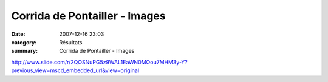 Corrida de Pontailler - Images
==============================

:date: 2007-12-16 23:03
:category: Résultats
:summary: Corrida de Pontailler - Images

`http://www.slide.com/r/2QOSNuPG5z9WAL1EaWN0MOou7MHM3y-Y?previous_view=mscd_embedded_url&view=original`_

.. _http://www.slide.com/r/2QOSNuPG5z9WAL1EaWN0MOou7MHM3y-Y?previous_view=mscd_embedded_url&view=original: http://www.slide.com/r/2QOSNuPG5z9WAL1EaWN0MOou7MHM3y-Y?previous_view=mscd_embedded_url&view=original

